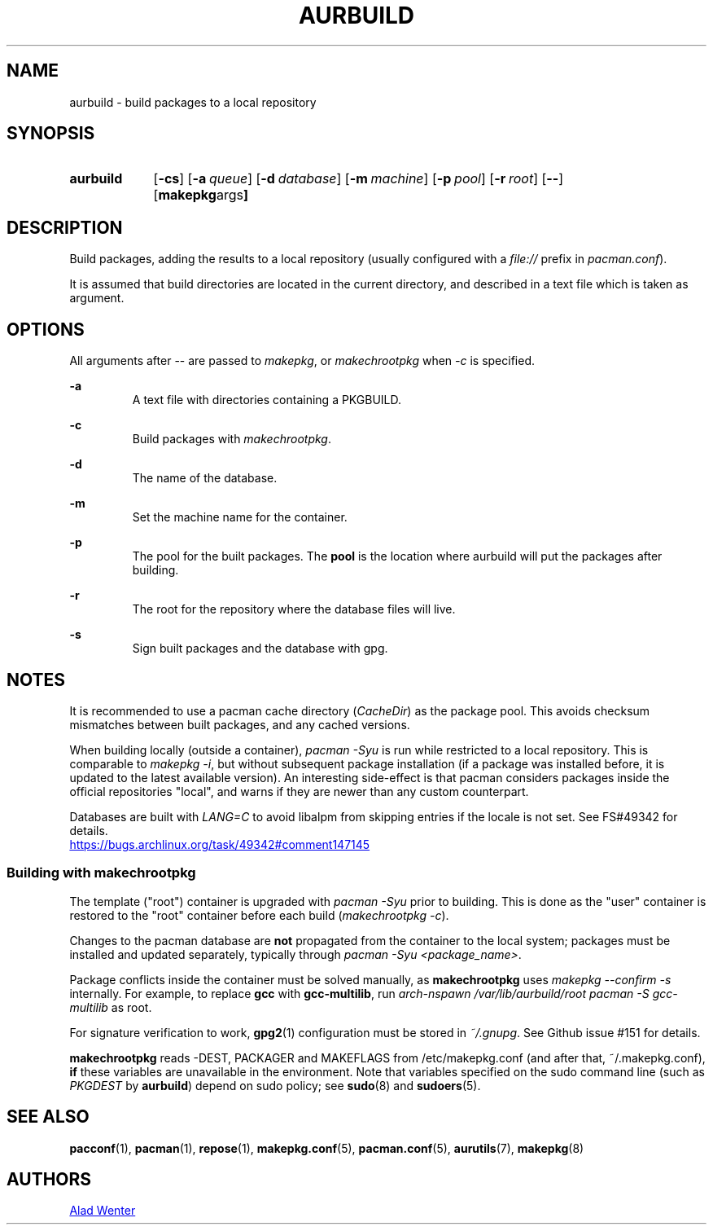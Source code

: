 .TH AURBUILD 1 2016-07-24 AURUTILS
.SH NAME
aurbuild \- build packages to a local repository

.SH SYNOPSIS
.SY aurbuild
.OP \-cs
.OP \-a queue
.OP \-d database
.OP \-m machine
.OP \-p pool
.OP \-r root
.OP \--
.OP "makepkg args"
.YS

.SH DESCRIPTION
Build packages, adding the results to a local repository (usually
configured with a \fIfile:// \fRprefix \fRin \fIpacman.conf\fR).

It is assumed that build directories are located in the current
directory, and described in a text file which is taken as argument.

.SH OPTIONS
All arguments after -- are passed to \fImakepkg\fR, or
\fImakechrootpkg \fRwhen \fI-c \fRis specified.

.B \-a
.RS
A text file with directories containing a PKGBUILD.
.RE

.B \-c
.RS
Build packages with \fImakechrootpkg\fR.
.RE

.B \-d
.RS
The name of the database.
.RE

.B \-m
.RS
Set the machine name for the container.
.RE

.B \-p
.RS
The pool for the built packages. The \fBpool \fRis the location where
aurbuild will put the packages after building.
.RE

.B \-r
.RS
The root for the repository where the database files will live.
.RE

.B \-s
.RS
Sign built packages and the database with gpg.
.RE

.SH NOTES
It is recommended to use a pacman cache directory (\fICacheDir\fR) as
the package pool. This avoids checksum mismatches between built
packages, and any cached versions.

When building locally (outside a container), \fIpacman -Syu \fR is run
while restricted to a local repository. This is comparable to \fImakepkg
-i\fR, but without subsequent package installation (if a package was
installed before, it is updated to the latest available version). An
interesting side-effect is that pacman considers packages inside the
official repositories "local", and warns if they are newer than any
custom counterpart.

Databases are built with \fILANG=C\fR to avoid libalpm from skipping
entries if the locale is not set. See FS#49342 for details.
.br
.UR https://bugs.archlinux.org/task/49342#comment147145
.UE

.SS Building with \fBmakechrootpkg\fR
The template ("root") container is upgraded with \fIpacman -Syu\fR
prior to building. This is done as the "user" container is restored to
the "root" container before each build (\fImakechrootpkg -c\fR).

Changes to the pacman database are \fBnot\fR propagated from the
container to the local system; packages must be installed and updated
separately, typically through \fIpacman -Syu <package_name>\fR.

Package conflicts inside the container must be solved manually, as
\fBmakechrootpkg\fR uses \fImakepkg --confirm -s\fR internally. For
example, to replace \fBgcc\fR with \fBgcc-multilib\fR, run \fIarch-nspawn
/var/lib/aurbuild/root pacman -S gcc-multilib\fR as root.

For signature verification to work, \fBgpg2\fR(1) configuration must be
stored in \fI~/.gnupg\fR. See Github issue #151 for details.

\fBmakechrootpkg\fR reads -DEST, PACKAGER and MAKEFLAGS from
/etc/makepkg.conf (and after that, ~/.makepkg.conf), \fBif\fR these
variables are unavailable in the environment.  Note that variables
specified on the sudo command line (such as \fIPKGDEST\fR by
\fBaurbuild\fR) depend on sudo policy; see \fBsudo\fR(8) and
\fBsudoers\fR(5).

.SH SEE ALSO
.BR pacconf (1),
.BR pacman (1),
.BR repose (1),
.BR makepkg.conf (5),
.BR pacman.conf (5),
.BR aurutils (7),
.BR makepkg (8)

.SH AUTHORS
.MT https://github.com/AladW
Alad Wenter
.ME

.\" vim: set textwidth=72:
